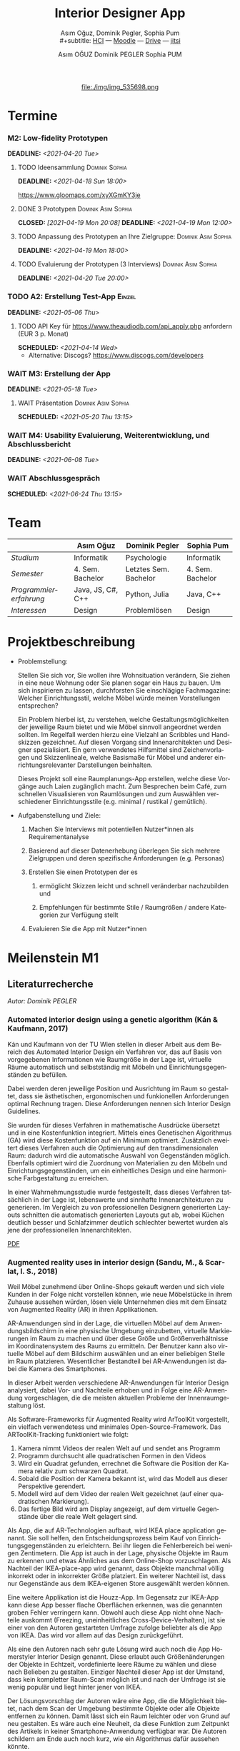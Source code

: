 #+TITLE: Interior Designer App
#+subtitle: Asım Oğuz, Dominik Pegler, Sophia Pum \\
#+subtitle: [[http://vda.univie.ac.at/Teaching/HCI/21s/schedule.html][HCI]] ---
#+subtitle: [[https://moodle.univie.ac.at/course/view.php?id=207279][Moodle]] --- [[https://drive.google.com/drive/folders/1sr5EJv1nVSd6_u-6Xcu8AcZGXJPFVUOd?usp=sharing][Drive]] --- [[https://meet.jit.si/CrucialPoetriesReadEasily][jitsi]]
#+AUTHOR: Asım OĞUZ
#+AUTHOR: Dominik PEGLER
#+AUTHOR: Sophia PUM
#+EMAIL: a01468373@unet.univie.ac.at
#+CATEGORY: hci
#+STARTUP: overview indent
#+OPTIONS: ^:nil toc:nil email:nil num:nil todo:t email:t tags:t broken-links:mark p:t
#+LANGUAGE: de
# +INFOJS_OPT: view:overview toc:nil mouse:#efefef buttons:t sdepth:nil
#+EXPORT_FILE_NAME: ~/Dropbox/hci/docs/index.html
#+html: <center>
#+ATTR_HTML: :width 110px
file:./img/img_535698.png
#+html: </center>
#+TOC: headlines 2

* Termine
#+TOC: headlines 1 local
*** DONE M1: Problemanalyse                                      :noexport:
CLOSED: [2021-03-23 Tue 12:36] DEADLINE: <2021-03-23 Tue>
**** DONE Analyse von vorhandener Literatur             :Dominik:noexport:
CLOSED: [2021-03-20 Sat 15:40] SCHEDULED: <2021-03-19 Fri>
**** DONE Analyse von Konkurrenzprodukten                :Sophia:noexport:
CLOSED: [2021-03-20 Sat 15:06] SCHEDULED: <2021-03-19 Fri>
**** DONE Nutzeranalyse und Kontextanalyse              :Dominik:noexport:
CLOSED: [2021-03-21 Sun 23:15] SCHEDULED: <2021-03-21 Sun>
**** DONE Personas erstellen                        :Sophia:Asim:noexport:
CLOSED: [2021-03-22 Mon 18:04] SCHEDULED: <2021-03-21 Sun>
**** DONE Aufgabenanalyse                                  :Asim:noexport:
CLOSED: [2021-03-22 Mon 18:04] SCHEDULED: <2021-03-21 Sun>
**** DONE Projektmanagement                             :Dominik:noexport:
CLOSED: [2021-03-23 Tue 09:46] SCHEDULED: <2021-03-22 Mon>
*** DONE M1: Präsentation                    :Dominik:Sophia:Asim:noexport:
CLOSED: [2021-04-15 Thu 14:10] SCHEDULED: <2021-04-15 Thu 13:40>
*** M2: Low-fidelity Prototypen 
DEADLINE: <2021-04-20 Tue>
**** TODO Ideensammlung                                   :Dominik:Sophia:
DEADLINE: <2021-04-18 Sun 18:00>

https://www.gloomaps.com/xyXGmKY3je

**** DONE 3 Prototypen                               :Dominik:Asim:Sophia:
CLOSED: [2021-04-19 Mon 20:08] DEADLINE: <2021-04-19 Mon 12:00>

**** TODO Anpassung des Prototypen an Ihre Zielgruppe: :Dominik:Asim:Sophia:
DEADLINE: <2021-04-19 Mon 18:00>
**** TODO Evaluierung der Prototypen (3 Interviews)  :Dominik:Asim:Sophia:
DEADLINE: <2021-04-20 Tue 20:00>
*** TODO A2: Erstellung Test-App                                   :Einzel:
DEADLINE: <2021-05-06 Thu>
**** TODO API Key für https://www.theaudiodb.com/api_apply.php anfordern (EUR 3 p. Monat)
SCHEDULED: <2021-04-14 Wed>

- Alternative: Discogs? https://www.discogs.com/developers

*** WAIT M3: Erstellung der App 
DEADLINE: <2021-05-18 Tue>
**** WAIT Präsentation                               :Dominik:Asim:Sophia:
SCHEDULED: <2021-05-20 Thu 13:15>

*** WAIT M4: Usability Evaluierung, Weiterentwicklung, und Abschlussbericht 
DEADLINE: <2021-06-08 Tue>
*** WAIT Abschlussgespräch
SCHEDULED: <2021-06-24 Thu 13:15>
* Team

|                        | Asım Oğuz         | Dominik Pegler        | Sophia Pum       |
|------------------------+-------------------+-----------------------+------------------|
| /Studium/              | Informatik        | Psychologie           | Informatik       |
| /Semester/             | 4. Sem. Bachelor  | Letztes Sem. Bachelor | 4. Sem. Bachelor |
| /Programmiererfahrung/ | Java, JS, C#, C++ | Python, Julia         | Java, C++        |
| /Interessen/           | Design            | Problemlösen          | Design           |

* Projektbeschreibung
- Problemstellung:
  
  Stellen Sie sich vor, Sie wollen ihre Wohnsituation verändern, Sie
  ziehen in eine neue Wohnung oder Sie planen sogar ein Haus zu
  bauen. Um sich inspirieren zu lassen, durchforsten Sie einschlägige
  Fachmagazine: Welcher Einrichtungsstil, welche Möbel würde meinen
  Vorstellungen entsprechen?

  Ein Problem hierbei ist, zu verstehen, welche
  Gestaltungsmöglichkeiten der jeweilige Raum bietet und wie Möbel
  sinnvoll angeordnet werden sollten. Im Regelfall werden hierzu eine
  Vielzahl an Scribbles und Handskizzen gezeichnet. Auf diesen
  Vorgang sind Innenarchitekten und Designer spezialisiert. Ein gern
  verwendetes Hilfsmittel sind Zeichenvorlagen und Skizzenlineale,
  welche Basismaße für Möbel und anderer einrichtungsrelevanter
  Darstellungen beinhalten.

  Dieses Projekt soll eine Raumplanungs-App erstellen, welche diese
  Vorgänge auch Laien zugänglich macht. Zum Besprechen beim Café, zum
  schnellen Visualisieren von Raumlösungen und zum Auswählen
  verschiedener Einrichtungsstile (e.g. minimal / rustikal /
  gemütlich).
  
- Aufgabenstellung und Ziele:

  1) Machen Sie Interviews mit potentiellen Nutzer*innen als
     Requirementanalyse

  2) Basierend auf dieser Datenerhebung überlegen Sie sich mehrere
     Zielgruppen und deren spezifische Anforderungen (e.g. Personas)

  3) Erstellen Sie einen Prototypen der es

     1. ermöglicht Skizzen leicht und schnell veränderbar nachzubilden
        und

     2. Empfehlungen für bestimmte Stile / Raumgrößen / andere
        Kategorien zur Verfügung stellt

  4) Evaluieren Sie die App mit Nutzer*innen
* Meilenstein M1
** Literaturrecherche
/Autor: Dominik PEGLER/
*** Automated interior design using a genetic algorithm (Kán & Kaufmann, 2017)

Kán und Kaufmann von der TU Wien stellen in dieser Arbeit aus dem
Bereich des Automated Interior Design ein Verfahren vor, das auf Basis
von vorgegebenen Informationen wie Raumgröße in der Lage ist,
virtuelle Räume automatisch und selbstständig mit Möbeln und
Einrichtungsgegenständen zu befüllen.

Dabei werden deren jeweilige Position und Ausrichtung im Raum so
gestaltet, dass sie ästhetischen, ergonomischen und funkionellen
Anforderungen optimal Rechnung tragen. Diese Anforderungen nennen sich
Interior Design Guidelines.

Sie wurden für dieses Verfahren in mathematische Ausdrücke übersetzt
und in eine Kostenfunktion integriert. Mittels eines Genetischen
Algorithmus (GA) wird diese Kostenfunktion auf ein Minimum
optimiert. Zusätzlich eweitert dieses Verfahren auch die Optimierung
auf den transdimensionalen Raum: dadurch wird die automatische Auswahl
von Gegenständen möglich. Ebenfalls optimiert wird die Zuordnung von
Materialien zu den Möbeln und Einrichtungsgegenständen, um ein
einheitliches Design und eine harmonische Farbgestaltung zu
erreichen.

In einer Wahrnehmungsstudie wurde festgestellt, dass dieses Verfahren
tatsächlich in der Lage ist, lebenswerte und sinnhafte
Innenarchitekturen zu generieren. Im Vergleich zu von professionellen
Designern generierten Layouts schnitten die automatisch generierten
Layouts gut ab, wobei Küchen deutlich besser und Schlafzimmer deutlich
schlechter bewertet wurden als jene der professionellen
Innenarchitekten.

[[file:./literatur/Kán and Kaufmann - 2017 - Automated interior design using a genetic algorith.pdf][PDF]]

*** Augmented reality uses in interior design (Sandu, M., & Scarlat, I. S., 2018)

Weil Möbel zunehmend über Online-Shops gekauft werden und sich viele
Kunden in der Folge nicht vorstellen können, wie neue Möbelstücke in
ihrem Zuhause aussehen würden, lösen viele Unternehmen dies mit dem
Einsatz von Augmented Reality (AR) in ihren Applikationen.

AR-Anwendungen sind in der Lage, die virtuellen Möbel auf dem
Anwendungsbildschirm in eine physische Umgebung einzubetten, virtuelle
Markierungen im Raum zu machen und über diese Größe und
Größenverhältnisse im Koordinatensystem des Raums zu ermitteln. Der
Benutzer kann also virtuelle Möbel auf dem Bildschirm auswählen und an
einer beliebigen Stelle im Raum platzieren. Wesentlicher Bestandteil
bei AR-Anwendungen ist dabei die Kamera des Smartphones.

In dieser Arbeit werden verschiedene AR-Anwendungen für Interior
Design analysiert, dabei Vor- und Nachteile erhoben und in Folge eine
AR-Anwendung vorgeschlagen, die die meisten aktuellen Probleme der
Innenraumgestaltung löst.

Als Software-Frameworks für Augmented Reality wird ArToolKit
vorgestellt, ein vielfach verwendetess und minimales
Open-Source-Framework. Das ARToolKit-Tracking funktioniert wie folgt:

1. Kamera nimmt Videos der realen Welt auf und sendet ans Programm
2. Programm durchsucht alle quadratischen Formen in den Videos
3. Wird ein Quadrat gefunden, errechnet die Software die Position der
   Kamera relativ zum schwarzen Quadrat.
4. Sobald die Position der Kamera bekannt ist, wird das
   Modell aus dieser Perspektive gerendert.
5. Modell wird auf dem Video der realen Welt gezeichnet (auf einer
   quadratischen Markierung).
6. Das fertige Bild wird am Display angezeigt, auf dem virtuelle
   Gegenstände über die reale Welt gelagert sind.

Als App, die auf AR-Technologien aufbaut, wird IKEA place application
genannt. Sie soll helfen, den Entscheidungsprozess beim Kauf von
Einrichtungsgegenständen zu erleichtern. Bei ihr liegen die
Fehlerbereich bei wenigen Zentimetern. Die App ist auch in der Lage,
physische Objekte im Raum zu erkennen und etwas Ähnliches aus dem
Online-Shop vorzuschlagen. Als Nachteil der IKEA-place-app wird
genannt, dass Objekte manchmal völlig inkorrekt oder in inkorrekter
Größe platziert. Ein weiterer Nachteil ist, dass nur Gegenstände aus
dem IKEA-eigenen Store ausgewählt werden können.

 Eine weitere Applikation ist die Houzz-App. Im Gegensatz zur IKEA-App
  kann diese App besser flache Oberflächen erkennen, was die genannten
  groben Fehler verringern kann. Obwohl auch diese App nicht ohne
  Nachteile auskommt (Freezing, uneinheitliches
  Cross-Device-Verhalten), ist sie einer von den Autoren gestarteten
  Umfrage zufolge beliebter als die App von IKEA. Das wird vor allem
  auf das Design zurückgeführt.

  Als eine den Autoren nach sehr gute Lösung wird auch noch die App
  Homerstyler Interior Design genannt. Diese erlaubt auch
  Größenänderungen der Objekte in Echtzeit, vordefinierte leere Räume
  zu wählen und diese nach Belieben zu gestalten. Einziger Nachteil
  dieser App ist der Umstand, dass kein kompletter Raum-Scan möglich
  ist und nach der Umfrage ist sie wenig populär und liegt hinter
  jener von IKEA.

Der Lösungsvorschlag der Autoren wäre eine App, die die Möglichkeit
bietet, nach dem Scan der Umgebung bestimmte Objekte oder alle Objekte
entfernen zu können. Damit lässt sich ein Raum leichter oder von Grund
auf neu gestalten. Es wäre auch eine Neuheit, da diese Funktion zum
Zeitpunkt des Artikels in keiner Smartphone-Anwendung verfügbar
war. Die Autoren schildern am Ende auch noch kurz, wie ein Algorithmus dafür
aussehen könnte.

[[file:./literatur/Sandu and Scarlat - 2018 - Augmented Reality Uses in Interior Design.pdf][PDF]]

*** Inter AR: Interior decor app using augmented reality technology (Moares, R., Jadhav, V., Bagul, R., Jacbo, R., Rajguru, S., & K, R., 2020) 

In diesem Artikel beschreiben die Autoren die Vorgänge, die in
AR-basierten Interior-Design-Applikationen stattfinden. Ausgangspunkt
sind hier zwei Algorithmen, die die reale Umgebung erfassen: der
sogenannte Harris-und-Stephens-Ecken-Detektor-Algorithmus und der
SLAM-Algorithmus (surface localization and mapping) zur Erfassung der
Oberflächen.

Die Autoren nennen weiters fünf häufig verwendete Methoden von AR:

1) Markerbasierte AR (marker-based AR)

   Verwendet visuelle Marker wie QR/2D-Codes oder NFT-Marker
   (tatsächliche Gegenstände). Nach der Markererkennung und der
   Kalkulation der Position und Ausrichtung wird der virtuelle
   Gegenstand platziert.

2) Ortsbasierte AR (location-based AR)

   Diese Form der AR ist weit verbreitet und verwendet anstelle von
   Markern die im Gerät verbauten Sensoren zur Bestimmung der
   Position.

3) Projektionsbasierte AR (projection-based AR)   

   In diesem Verfahren wir Licht vom Gerät auf die Umgebung
   geworfen. Die Ergebnisse lassen Rückschlüsse über Position,
   Ausrichtung und Tiefe von Objekten zu.

4) Outlining AR

   Diese Methode funktioniert mittels spezieller Kameras, die es
   ermöglichen Aufnahmen der Umgebung bei schlechten
   Lichtverhältnissen zu machen. Diese Methode hat Ähnlichkeit mit der
   projektionsbasierten AR und kommt in Parkassistenten von Autos zur
   Anwendung.

5) Überlagerungs-AR (superimposition-base AR)

   Teilweise oder sogar vollständige Ersetzung der realen Umgebung
   eines Objekts durch eine virtuelle Umgebung desselben Objekts.

Im Rahmen dieses Artikels wurde eine AR-Applikation mittels
markerloser AR erstellt. Für die 3D-Modelle wurde das Google Cardboard
SDK verwendet.

Dabei wurden folgende Einschränkungen genannt: (1) Nicht alle
Android-Geräte unterstützen AR-Technologien vollständig. Es gibt zwar
Workarounds, doch sind diese nicht immer präzise. (2) Möbelobjekte
werden aus dem Backend importiert und lokal
gespeichert. Aufgrunddessen gibt es keine Photogrammetrie, mit der die
Anwendung das Bild in ein 3D-Objekt konvertieren kann. (3) Die
Anwendung erlaubt aufgrund der begrentenz Funktionen der Google
Entwicklertools keine Platzierung von zwei oder mehr Objektinstanzen
auf einer einzelnen Oberfläche.

Nichtsdestotrotz zeigte das Projekt, dass der Benutzer die virtuellen
Möbel nach den eigenen Vorstellungen anpassen und in der realen Welt
arrangieren kann. Über die Smartphone-Kamera kann der Benutzer die
Oberflächen erkennen, die Möbel über die App auswählen und nach Wunsch
auf dem Bildschirm platzieren. Eine Verknüpfung mit AI könnte für
verschiedene Zwecke in Zukunft eine Rolle spielen.

Die Arbeit soll helfen, Menschen die Möglichkeit zu geben, selbst
Designer zu sein und ihr Zuhause nach eigenen Vorstellungen zu
gestalten. Ein solches System hat den Autoren nach viele Vorteile,
weil dadurch auch bereits bekannte Limitationen von Möbelhäusern wie
z.B. begrenze Auswahl an lagernden Möbelstücken an Gewicht
verlieren.

[[file:./literatur/Moares et al. - 2020 - Inter AR Interior decor app using augmented reali.pdf][PDF]]

*** Quellen
- Kán, P. & Kaufmann, H. (2017). Automated interior design using a
  genetic algorithm. Proceedings of the 23rd ACM Symposium on Virtual
  Reality Software and Technology,
  1– 10. https://doi.org/10.1145/3139131.3139135
- Moares, R., Jadhav, V., Bagul, R., Jacbo, R., Rajguru, S., & K, R.,
  Inter AR: Interior decor app using augmented reality technology
  (2020). Social Science Research
  Network. https://papers.ssrn.com/abstract=3513248
- Sandu, M., & Scarlat, I. S. (2018). Augmented reality uses in interior
  design. Informatica Economica, 22(3/2018), 5-13. 
  http://dx.doi.org/10.12948/issn14531305/22.3.2018.01
*** sonstige Quellen Interior Design                             :noexport:
- Islamoglu, O. S. & Deger, K. O. (2015). The location of computer
  aided drawing and hand drawing on design and presentation in the
  interior design education. Procedia - Social and Behavioral
  Sciences, 182, 607–612. https://doi.org/10.1016/j.sbspro.2015.04.792
- Bandler, J. W. (1969). Optimization methods for computer-aided
  design. IEEE Transactions on Microwave Theory and Techniques,
  17(8), 533–552. https://doi.org/10.1109/TMTT.1969.1127005
- Hosseini, S. A., Yazdani, R. & de la Fuente,
  A. (2020). Multi-objective interior design optimization method
  based on sustainability concepts for post-disaster temporary housing
  units. Building and Environment,
  173, 106742. https://doi.org/10.1016/j.buildenv.2020.106742
- Jezernik, A. & Hren, G. (2003). A solution to integrate
  computer-aided design (CAD) and virtual reality (VR) databases in
  design and manufacturing processes. The International Journal of
  Advanced Manufacturing Technology, 22(11-12),
  768–774. https://doi.org/10.1007/s00170-003-1604-3
- Merrell, P., Schkufza, E., Li, Z., Agrawala, M. & Koltun,
  V. (2011). Interactive furniture layout using interior design
  guidelines. ACM SIGGRAPH 2011 papers on - SIGGRAPH
  ’11, 1. https://doi.org/10.1145/1964921.1964982
- Pile, J. F. (o. D.). Color in interior design, 9
**** noexport                                                   :noexport:
nocite:islamogluLocationComputerAided2015
nocite:bandlerOptimizationMethodsComputeraided1969
nocite:hosseiniMultiobjectiveInteriorDesign2020
nocite:jezernikSolutionIntegrateComputeraided2003
nocite:merrellInteractiveFurnitureLayout2011
nocite:kanAutomatedInteriorDesign2017
nocite:pileColorInteriorDesign
nocite:sanduAugmentedRealityUses2018
nocite:moaresInterARInterior2020
*** sonstige Quellen Mobile Development                          :noexport:

- Mascetti, S., Ducci, M., Cantù, N., Pecis, P. & Ahmetovic,
  D. (2020, 14. Mai). Developing accessible mobile applications with
  cross-platform development frameworks. arXiv: 2005.  06875
  [cs]. Zugriff 19. März 2021 unter http://arxiv.org/abs/2005.06875
- Madsen, M., Lhoták, O. & Tip, F. (2020). A semantics for the essence of react, 27
- Nylund, T. (2020). Developing a cross-platform MVP app with React
  Native. https://www.theseus.fi/bitstream/handle/10024/355335/Examensarbete_Thomas_Nylund_ENG.pdf?sequence=2&isAllowed=y
  
**** noexport                                                   :noexport:
nocite:mascettiDevelopingAccessibleMobile2020
nocite:madsenSemanticsEssenceReact2020
nocite:nylundDevelopingaCrossplatformMVP2020
** Konkurrenzprodukte
/Autorin: Sophia PUM/

[[file:./m1_konkurrenzanalyse.pdf][PDF]] [[file:./m1_konkurrenzanalyse.docx][DOCX]]

Die wahrscheinlich bekannteste Interior-Design-App auf dem Markt ist
*Houzz* (Abb. [[fig:m1_ko_01]]). Mit Millionen von qualitativen Bildern von Badezimmern,
Wohnzimmern, Küchen, Möbeln und wo weiter bietet sie den Nutzenden
viel Inspiration und die Möglichkeit sich einen Eindruck von
verschiedenen Einrichtungen und Farbkombinationen zu
schaffen. Praktisch ist die Funktion, dass man sich eigene persönliche
Entwürfe speichern kann. Außerdem kann man sich auch mit einer
User-Community austauschen und gegenseitig inspirieren.

Der größte Vorteil der App ist die große Menge an Bildern von
Gestaltungsmöglichkeiten in verschiedenen Stilen, die sie
beinhaltet. Nutzer verwenden Sie vor allem um sich Inspiration zu
holen.

Ein Nachteil ist, dass sich die App Großteiles auf die Einrichtung von
Häuser und Hausbau spezialisiert. Obwohl sie angibt für alle Wohnungen
geeignet zu sein, findet man auf den Fotos auch hauptsächlich große,
helle Räume. Das ist vor allem für junge Leute, die oft in kleinen
Wohnungen oder WG-Zimmern wohnen unpraktisch.

Generell ist die App nicht wirklich auf junge Leute ausgerichtet und
könnte sich in der Hinsicht verbessern. Denn diese nutzen oft schon
bekannte Apps wie Instagram oder Pinterest zur Inspiration. Für sie
hat es dann wenig Sinn eine zusätzliche App herunterzuladen, die nicht
einmal ihre Wünsche abdeckt. Das ist meiner Meinung nach definitiv ein
Nachteil, denn gerade Anfang 20 ziehen viele Menschen um und wären
potentielle Nutzerinnen und Nutzer einer Einrichtungs-App.

#+caption: Houzz App
#+name: fig:m1_ko_01
#+attr_html: :height 330px
file:./img/m1_konkurrenzanalyse_01.jpg

*Ikea Place* ist die Einrichtungs-App vom Möbelhaus Ikea (Abb. [[fig:m1_ko_02]]). Mithilfe einer
Augumented-Reality-Technologie kann man sehen wie die Ikea-Produkte in
den eigenen Räumlichkeiten aussehen würden. Die Gegenstände werden
dreidimensional und maßstabsgetreu nachgestellt. Zusätzlich gibt die
App auch Tipps zur Einrichtung. Das Ziel der App ist es, dass sich
jeder von zuhause aus einen besseren Eindruck von den Möbeln machen
kann.

Der größte Vorteil der App, ist meiner Meinung nach, dass alle
Funktionen und Produkte von Ikea ist. Man kann sich die Möbel von
zuhause aus ansehen und hat durch die moderne Technologie einen guten
Einblick drauf, wie sie in die Wohnung passen würden. Im
Ikea-Onlineshop kann man die Produkte im Anschluss sofort bestellen
und sich liefern lassen. So erfolgt das Einrichten rasch und
unkompliziert.

Allerdings hat Ikea hauptsächlich Möbel im modernen-skandinavischen
Stil und Nutzende haben nicht die Möglichkeit verschiedene
Gestaltungsarten auszuprobieren. Außerdem kann man nur eine
beschränkte Anzahl der Ikea-Produkte in der Ikea Place App verwenden.

#+caption: Ikea Place App
#+name: fig:m1_ko_02
#+attr_html: :height 330px
file:./img/m1_konkurrenzanalyse_02.jpg

Auch bei *Homestyler Interior Design & Deko-Ideen* (Abb. [[fig:m1_ko_03]]) kann man Fotos von
seinen Räumlichkeiten in die App laden und mit einer großen Menge an
Farben, Materialien und Möbel bearbeiten und umgestalten. Sie bietet
eine gute Einsicht darauf, wie sich gewisse Änderungen im Raum machen
würden. Auch hier gibt es eine User-Community zum Austausch von Ideen
und Entwürfen.

Die App bietet viele Gestaltungsmöglichkeiten und ist einfach zu
handhaben. Sie enthält 3D-Modellen von Möbeln verschiedener Marken,
und bietet so die Möglichkeit viele verschiedene Stile auszuprobieren

Ein Feature an dem es der App aber fehlt, ist die Möglichkeit einen
leeren Raum zu erstellen um seine Ideen komplett neu zu entfalten.

#+caption: Homestyler App
#+attr_html: :height 330px
#+name: fig:m1_ko_03
file:./img/m1_konkurrenzanalyse_03.png

** Nutzer- & Kontextanalyse

*** Nutzeranalyse
 /Autor: Dominik PEGLER/
**** Aufgaben der Nutzer
- Schnelles und unkompliziertes Skizzieren von Innenarchitekturen
- Schnelle und unkomplizierte Visualisierung der gestalteten Innenarchitekturen
- Die eigenen Vorstellungen anderen Personen einfach und anschaulich
  zu kommunizieren
  
**** Ziele der Nutzer
- Zeit- und Kostenersparnis, weil keine Beratung durch
  Innenarchitekt*in nötig ist und die App an Ort und Stelle hilfreich
  ist
- Konkretere Vorstellungen zu entwickeln
- Bessere und nachhaltigere Entscheidungen zu treffen

**** Potenzielle Probleme mit dem System
- Die User fühlen sich von der App nicht angesprochen.
- Die Funktionalitäten oder Auswahlmöglichkeiten sind zu
  eingeschränkt, z.B. gibt es nur eine bestimmte Art von Möbeln oder
  Objekten, die über die App darstellbar sind, oder es gibt technische
  Limitationen mehre virtuelle Objekte gleichzeitig darzustellen.
- Die User sehen den Nutzen nicht (wegen Art des Aufbaus der App nicht
  klar ersichtlich)
- App bringt keinen Zusatznutzen zu bereits vorhandenen Tools
- User können Aufbau und Logik des Programms nicht nachvollziehen
- Zu lange Ladezeiten (bei mobilen Apps noch wichtiger als bei Webapps!)
- Freezing oder Absturz der App
- Smartphone genügt den Anforderungen nicht
  
**** Userpfade:
- *Wie können User die App downloaden?*

  Über den jeweiligen Appstore oder über einen Link, der von einer
  dritten Person zugesendet wird.

- *Welche Hilfestellungen werden mit der App mitgeliefert?*

  Eigener Menüpunkt, der zu einer mobilen Hilfeseite mit Problem-Kategorien
  und einer Suchfunktion führt.

- *Wie sieht die Erstbenutzung aus?*

  Es sind keinerlei Registrierungen notwendig. Die Nutzer gelangen
  sofort in ein Menü, in dem sie die gewünschte Aktion auswählen
  können. Es sollte möglich sein, bereits 5 Bildschirmberührungen ein
  Ergebnis zu bekommen. Zum Beispiel mittels Defaulteinstellungen.

- *Was sind die Anreize, die App wiederzuverwenden?*

  Gute Ersterfahrungen sind der wichtigste Grund, die App
  wiederzuverwenden. Die Ersterfahrung muss bereits den Nutzen der App
  demonstrieren und zu einem Erfolgserlebnis führen.

**** Nutzergruppen

Die User teilen sich auf viele große Gruppen auf, da es sich beim
Thema Wohnen um etwas handelt, das jeden von uns betrifft und die
meisten Menschen in der Lage sind, ihre Wohnsituation selbst zu
gestalten. Aus diesem Grund sind Kinder und Jugendliche unter 15
Jahren sind mit großer Wahrscheinlich weniger stark vertreten, ebenso
sehr alte Personen und Personen mit starken neurobiologischen
Beeinträchtigungen.

***** Kategorienbildung nach Alter und Fachwissen

Vorteil: Alter und Expertise hängen stark mit der Art der Nutzung von
Smartphones (Phänomen aus den letzten 15 Jahren) und speziellen Tools
zusammen. Alter ist einfacher zu erfassen als Smartphone literacy.

| ID  | Nutzergruppe                                                                                |
|-----+---------------------------------------------------------------------------------------------|
| J   | Jüngere Menschen (15--35 Jahre) ohne professionellen Background im Bereich Innenarchitektur |
| M   | Menschen im mittleren Alter (36--60 Jahre) ohne professionellen Background                  |
| A   | Ältere Menschen (60--80 Jahre) ohne professionellen Background                              |
| JM+ | Menschen im jungen oder mittleren Alter mit professionellem Background                      |
| A+  | Ältere Menschen mit professionellem Background                                              |

***** Mögliche andere Kategorienbildung
- Bildung
- Einkommen
- Smartphone/Computer literacy

*** Kontextanalyse

- Benutzer hat keine Vorstellung von möglichen innenarchitektonischen
  Designs
- Benutzer hat keine professionellen Kenntnisse und keine Tools zur
  Veranschaulichung zur Hand
- Benutzer hat auch sonst keine ergänzenden Hilfsmittel wie
  Zeichenstifte und Papier zur Hand
- Benutzer besitzt ein Smartphone auf dem aktuellen Stand der Technik
- Bedarf zur Verwendung der App
  - entsteht außerhalb von professionellen Settings
  - kann fast an jedem Ort und Situation entstehen

** Personas

*** Primäre Persona #1

/Autor: Asım OĞUZ/

#+caption: "Tobias Ebner"
#+name: fig:persona1
#+attr_html: :width 150px
file:./img/m1_persona_1_idealist.png

- Name: Tobias Ebner
- Typ: Idealist
- Credo: /Mit minimalem Aufwand maximalen Erfolg erreichen/
- Background:

  Tobias Ebner, der 25 Jahre alt ist, hat vor kurzem seine
  Ausbildung abgeschlossen und arbeitet nun als Vollzeit Grafik
  Designer. Da er jetzt ein höheres Budget zur Verfügung hat will er
  aus der WG ausziehen und zum ersten mal in seinem Leben alleine
  leben. Wie sein Job es auch vermuten lässt mag Tobias Ebner gut
  durchdachte Designs, daher ist es ihm auch wichtig vor dem Umzug
  alles so gut wie möglich durch zu planen.  Tobias Ebner erleichtert
  sich immer die Arbeit in dem er sich nützliche Tools findet.
  
- Abneigung: Zeitverlust
- Männlich, 25 Jahre
- Nationalität: Österreich
- Familienstand: Single
- Beruf: Grafik-Designer
- Berufserfahrung: 1 Jahr
- Einkommen: EUR 30.000 / Jahr
- Nutzung mobiler Geräte: 8h / Tag
- Verwendete Technologien: Android Smartphone, iPad, Windows-Laptop,
  Windows-Desktop-PC

*** Primäre Persona #2

/Autorin: Sophia PUM/

#+caption: "Carina Winkler"
#+name: fig:persona2
#+attr_html: :width 150px
file:./img/m1_persona_2_rational.png

- Name: Carina Winkler
- Typ: Rational
- Background:

  Carina Winkler ist 32 Jahre alt, verheiratet und arbeitet als Ärztin
  in einer Arztpraxis in Wien. Nun möchte sie ihren Traum
  verwirklichen und gemeinsam mit ihrem Mann eine eigene Arztpraxis
  eröffnen. Außerdem wollten sie und ihr Ehemann schon lange aus ihrer
  kleinen Wohnung in der Wiener Innenstadt ausziehen und in ein Haus
  außerhalb der Stadt ziehen. Ihr Plan ist es, ein Haus mit Arztpraxis
  und privatem Wohnbereich einzurichten. Da beide beruflich viel zu
  tun haben und sich zusätzlich nicht zu viel mit dem Umzug stressen
  wollen, freuen sie sich über jede Art von Unterstützung. Ihr Wunsch
  ist ein Umzug der unkompliziert sowie stressfrei verläuft, aber
  trotzdem ihre Wohnträume erfüllt. Sie ist bereit, sich Zeit zu
  nehmen und den Umzug inklusive der Einrichtung gut zu planen, damit
  es zu keinen unüberlegten Entscheidungen kommt und sie mit dem
  Endergebnis langfristig zufrieden ist. Carina ist offen dafür Neues
  auszurobieren, solange es zu einer effizienteren Problemlösung
  beiträgt und keine zusätzlichen Schwierigkeiten bedeutet.

- Ziele:
  - Ein unkomplizierter, effizienter Umzug
  - Eine Einrichtung, die langfristig gefällt
  - Neues ausprobieren, ohne viel zu riskieren
- Motivation:
  - Übersichtlich organisierte Pläne
  - Praktische Herangehensweise
- Abneigung:
  - Strukturlosigkeit
  - Unüberlegte und hektische Entscheidungen
- Weiblich, 32 Jahre
- Nationalität: Österreich
- Familienstand: Verheiratet
- Beruf: Ärztin
- Berufserfahrung: nicht bekannt
- Einkommen: EUR 60.000 / Jahr
- Nutzung mobiler Geräte: nicht bekannt
- Verwendete Technologien: iPhone, iPad, Windows-Laptop,
  Windows-Desktop-PC

*** Sekundäre Persona:

/Autorin: Sophia PUM/

#+caption: "Felix Schuster"
#+name: fig:persona3
#+attr_html: :width 150px
file:./img/m1_persona_3_rational.png

- Name: Felix Schuster
- Typ: Rational
- Background:

  Felix Schuster ist 20 Jahre alt und zum Studieren nach Wien
  gezogen. Er hat ein günstiges WG-Zimmer im Internet gefunden und
  zieht das erste Mal von zuhause weg. Felix ist extravertiert und
  viel unterwegs, entweder zum Lernen auf der Bibliothek oder er
  unternimmt etwas mit Freunden. Sein Wohnraum dient hauptsächlich zum
  Schlafen und er ist selten zuhause. Er möchte sich sein Zimmer schön
  einrichten und sich darin wohlfühlen, allerdings hat es für ihn
  keinen hohen Stellenwert und dient auch nicht zur
  Selbstverwirklichung. Er möchte flexibel bleiben und wird
  voraussichtlich nur für ein paar Jahre dort wohnen, somit will er
  nicht zu viel Zeit oder Geld mit der Gestaltung seines Zimmers
  verschwenden. Grundsätzlich ist er aber ein offener und moderner Typ
  und probiert auch gerne Neues aus, allerdings mag er es gerne
  unkompliziert und bequem.

- Ziele:
  - Ein unaufwändiger Umzug
  - Eine minimalistische Einrichtung, die das Nötigste abdeckt
  - Neues ausprobieren, ohne zu viel zu riskieren
- Motivation:
  - Interessiert an modernen Trends
  - Bequeme Herangehensart
  - Spontane Entscheidungen
- Abneigung:
  - Strenge Pläne und Vorschriften
  - Eingeschränkte Möglichkeiten
- Männlich, 20 Jahre
- Nationalität: Österreich
- Familienstand: Single
- Beruf: Student
- Berufserfahrung: nicht bekannt
- Einkommen: -
- Nutzung mobiler Geräte: nicht bekannt
- Verwendete Technologien: Android Smartphone, Windows-Laptop
  
*** Negative Persona

/Autor: Asım OĞUZ/

#+caption: "Sabine Gruber"
#+name: fig:persona4
#+attr_html: :width 150px
file:./img/m1_persona_4_guardian.jpg

- Name: Sabine Gruber
- Typ: Guardian
- Credo: /Der beste Weg ist der, den man kennt/
- Background:

  Sabine Gruber ist eine 64-jährige Verkäuferin, die schon seit mehr
  als 20 Jahren im selben Geschäft in derselben Stelle
  arbeitet. Sabine Gruber ist verheiratet und lebt mit ihrem Ehemann
  zusammen in Wien. Das Umsteigen auf Neues fällt ihr sehr schwer und
  daher mag sie es auch nicht, Neues auszuprobieren. Wenn sie mal
  etwas findet, das ihr gefällt, hält sie sehr lange daran fest, seien
  es Gegenstände als auch Designs.

- Abneigung: Etwas Neue ausprobieren
- Weiblich, 64 Jahre
- Nationalität: Österreich
- Familienstand: Verheiratet
- Beruf: Verkäuferin
- Berufserfahrung: 37 Jahre
- Einkommen: EUR 22.000 / Jahr
- Nutzung mobiler Geräte: 2h / Tag
- Verwendete Technologien: iPhone
** Aufgabenanalyse
Die Aufgabenanalyse veranschaulicht in Form von Use-Cases für die
primären Personas die Wichtigkeit der einzelnen Aufgaben, die die User
haben, um zum Resultat zu kommen.

/Autor: Asım OĞUZ/

| Task\User                  | Carina Winkler | Tobias Ebner |
|----------------------------+----------------+--------------|
| App downloaden             | +              | +            |
| Raum fotografieren         | +              | +            |
| Möbel scannen              | ~              | ~            |
| Vorhandene Möbel auswählen | +              | +            |
| Raum gestalten             | ~              | ~            |
| Design abspeichern         | +              | +            |

** Projektmanagement

/Autor: Dominik PEGLER/

Für das Projekt-Management haben wir auf github eine einfache
[[https://dominikpegler.github.io/interior-designer][HTML-Seite]] erstellt, auf der man sich über den aktuellen Stand des
Projekts informieren kann und die nächsten wichtigen Termine wie
Meilensteine und Präsentationen bekommt. Über das gesame Projekt wird
hier Buch geführt, außerdem entsteht im selben [[https://github.com/dominikpegler/interior-designer][github-Repository]] der
Source-Code der App. All diese Dinge sind öffentlich zugänglich.

*** Team

Das Team besteht aus *Asim Oguz* und *Sophia Pum*, beide studieren
im 4. Semester des Bachelorstudiums Informatik, sowie aus *Dominik
Pegler*, Student im letzten Bachelor-Semester Psychologie. Für die
Aufteilung der Tätigkeiten sind wir so vorgegangen, dass wir
untereinander vorab abgeklärt haben, über welches Wissen und welche
Fähigkeiten jedes Mitglied der Gruppe verfügt und was es im Laufe der
Lehrveranstaltung verbessern möchte. Sophia Pum ist kreative
Ideengeberin im Projekt und auch wesentlich in die Umsetzung
involviert, da sie bereits einige Programmiererfahrung hat. Asim Oguz
hat viel Erfahrung mit JavaScript und wird in der React-Entwicklung
eine ganz wichtige Rolle spielen, dazu zeigt er viel Interesse für
Design. Dominik Pegler bringt Wissen aus seinem Psychologie-Studium
mit und interessiert sich viel für Daten und Programmierung. Er wird
neben dem Projektmanagement auch in die Programmierung und
Datenverarbeitung involviert sein. Da wir alle drei flexibel sind,
ergibt sich die Aufgabenverteilung bei uns im Team nicht von selbst,
sondern kann kurzfristig bestimmt und je nach Bedarf angepasst werden.

*** Ziele

Ziel ist es, ein schlüssiges Konzept einer Anwendung und einen soliden
Prototypen zu entwickeln und dabei die Interaktion für die User so
simpel wie nur möglich zu gestalten. Idealerweise können wir das
Projekt später in die Realität umsetzen oder zumindest Teile
davon. Ein weiteres Ziel ist es, dass wir uns im Laufe der Entwicklung
mit uns noch weniger bekannten Technologien beschäftigen und zu
Erkenntnissen kommen, die zu neuen Ideen führen.

*** Nicht-Ziele des Projekts

Zu unseren Zielen zählt es nicht, bereits Bestehendes zu wiederholen,
auch möchten wir vermeiden, dass wir Funktionen implementieren, die
keinen zusätzlichen Nutzen bringen.

*** Bisherige Aufgabenverteilung

| Aufgabe                        | Person         |
|--------------------------------+----------------|
| Literaturrecherche             | Dominik Pegler |
| Konkurrenzanalyse              | Sophia Pum     |
| Nutzer- & Kontextanalyse       | Dominik Pegler |
| Personas: 1 primär, 1 negativ  | Azim Oguz      |
| Personas: 1 primar, 1 sekundär | Sophia Pum     |
| Aufgabenanalyse                | Azim Oguz      |
| Projektmanagement              | Dominik Pegler |


*** Sophia Pum                                                   :noexport:
Mein Name ist *Sophia Pum*, ich bin 20 Jahre alt und studiere Bachelor
Informatik im 4. Semester. Dieses Semester belege ich unter anderem
den Kurs Human-Computer-Interaction und arbeite am Projekt „My
Interior Designer“. Ich habe mich für dieses Thema entschieden, da ich
mir die Idee einer Raumplanungsapp sehr zusagt hat und ich mich
generell für Design interessiere. Vom Projekt wünsche ich mir in
erster Linie praktische UI-Design Erfahrung zu sammeln und eine
Verbesserung meiner Projektmanagement- und Programmierfähigkeiten.

*** Asim Oguz                                                    :noexport:
Ich bin *Asim Oguz*, 20 Jahre alt und studiere Bachelor Informatik
im 4. Semester. Human-Computer-Interaction ist eine der
Lehrverantaltungen, die ich dieses Semester absolvieren will. Als
Projekt habe ich mich für „My Interior Designer“ entschieden, da ich
denke, dass dies ein sehr realitätsrelevantes Projekt ist und ein
nützliches Tool wird. Ich erhoffe mir von der Lehrverantaltung, dass
ich die wichtigsten Design-Prinzipien erlerne und lerne, was die
Prioritäten beim Design sein sollten.

*** Dominik Pegler                                               :noexport:
...

** Präsentation M1
[[file:./m1_praes.pdf][PDF]]
* Meilenstein M2:
** Ideensammlung

/Autor*innen: Dominik Pegler, Sophia Pum/

Um eine Vielfalt an Ideen möglichst umfangreich und vollständig
abbilden zu können und dabei nicht den Überblick zu verlieren, haben
wir uns für eine Mind-Mapping-Technik entschieden. Im ersten Schritt
haben wir uns gefragt, worum es sich bei unserem Projekt überhaupt
handelt. Die Antworten darauf bildeten sozusagen die erste Ebene
unserer Mindmap. In den Folgeschritten wurde diese erste Ebene
erweitert und um neue, darunterliegende, Ebenen ergänzt. Beim Grad der
Ausdifferenzierung der einzelnen Knotenpunkte haben wir uns kein Limit
gesetzt. Wir wollten erstmal nur sehen, welche Aspekte in uns mehr
Wunsch nach Detailreichtum auslösten.

Die weitere Strukturierung der Mindmap erfolgte zwei Tage
später. Die folgenden Aspekte möchten wir als für uns wichtig festhalten.

1) Es handelt sich um eine mobile App. Das bedeutet, dass wir den
   Fokus besonders auf Simplizität der Bedienoberfläche und möglichst
   verzögerungsfreie Rückmeldungen der Applikation an den User legen
   werden. Mit Simplizität meinen wir konkret eine minimale Anzahl an
   verschiedenartigen Screens, Text nur dort, wo es wirklich nötig ist
   und es keine aussagekräftigen Icons gibt. Um die Aufmerksamkeit der
   User nicht auf das Interface zu lenken, sondern davon weg auf deren
   Aufgaben, vermeiden wir auch Hell-Dunkel- sowie Farbkontraste
   überall dort, wo es nicht notwendig ist. Wir denken hier an
   maximale Anzahl von 3 verschiedenen Farben. Die User sollen das
   Gefühl haben, durch die App "hindurchzublicken". Es soll ein
   Werkzeug sein und nicht die ganze Aufmerksamkeit der User
   erfordern.
2) Für das Design haben wir drei unterschiedliche Motivationen. Die
   Hauptfunktion aller Prototypen ist das einscannen, umgestalten und
   einrichten von Räumen. In allen Entwürfen ist diese Funktion mit
   nur wenigen Klicks einfach zuerreichen. Aussagekräftige Icons
   und Bilder sowie wenig Text und eine reduzierte Anzahl von Screens. 
   Generell sind alle Prototypen klar und minimalisitsch designt, um 
   eine übersichtliche und simple Struktur zu bewahren. Bei der
   Gestaltung der Nutzeroberfläche haben wir uns unter anderem von 
   ähnlichen Apps inspirieren lassen. Weiters gibt es bei jedem 
   Prototyp verschiedene Lösungen wie man gespeicherte Möbel 
   durchschauen kann. Bei Prototyp 1 wurde das mit einem zusätzlichen
   Menüpunkt, wo man Möbel scannen, speichern und durchsuchen kann. Bei
   Prototyp 2 gibt es einen zweiten Punkt wo man gespeicherte Räume
   ansehen und bearbeiten kann. Bei Prototyp 3 findet man die 
   Gestaltungsobjekte beim Raum designen selbst. 
3) Die Funktion des Scannens eigener Gegenstände möchten weiterhin im
   Projekt behalten, da es für uns ein essenzieller Bestandteil des
   Konzepts ist und unserer Meinung nach ein wichtiges Argument für
   die Verwendung der App darstellt. Andere Anbieter erlauben es nur,
   Gegenstände aus entweder dem eigenen Produktkatalog oder zumindest
   aus einer limitierten Anzahl an Marken und Beispielmöbeln zum
   Gestalten der Räume zu verwenden. Wir sehen diese Funktion nicht
   nur als reine Funktion, sie ist auch nicht mal wesentlich für das
   UI, aber als potenziell eigenständige Plattform zum Austausch von
   Gegenständen, insbesondere von Möbelstücken. Auch wenn dies bereits
   ein Projekt im Projekt darstellt, wollen wir wollen wir versuchen,
   diese Funktionalität bei Designentscheidungen immer im Hinterkopf
   zu behalten.

[[./img/mindmap.png][Link zur Mindmap]]
 
** Low-Fi-Prototypen
*** Prototyp #1
/Autorin: Sophia Pum/

Es gibt zwei Start-Screens (Abbildung fig:lofi_sophia_12), zwischen die man durch wischen navigieren
kann. Am ersten Screen sieht man den Schriftzug „Start Designing“ mit
einer kurzen Beschreibung darunter, was einem erwartet und einem
Button „Raum Designen“. Als Hintergrund würde ich ein schlichtes Bild
eines minimal gestalteten Raums einfügen. Danach erscheinen vier
Felder zum Auswählen, die jeweils mit einem Titel und einem Icon
gestaltet sind. Die ersten beiden Felder „Kamera“ und „Fotoalbum“
ermöglichen einen entweder direkt mit der Kamera oder mithilfe
gespeicherten Albumfotos den Raum einzuscannen und anschließend zu
bearbeiten. Ist der Raum fertig eingescannt kann man mithilfe des
Menü-Buttons rechts oben Möbel platzieren und andere Umgestaltungen
wie z.B. Wandfarbe ändern durchführen. Mit dem Feld „Leerer Raum“ kann
man einen komplett neuen Raum erstellen und gestalten und unter
„gespeicherte Räume“ findet man bereits bearbeitet Räum und kann diese
weiter anpassen.

#+caption: Prototype Sophia: Screens 1 -- 2
#+name: fig:lofi_sophia_12
#+attr_html: :height 400px
file:./img/m2_lofi_sophia_12.png

Am zweite Start Screen, den man durch einmal nach links wischen sehen
kann, steht „Discover Ideas“, auch eine kurze Beschreibung und einen
Button mit „Katalog durchstöbern". Hier würde ich als Hintergrundbild
ein Foto von einem schlichten Möbelstück oder ähnliches platzieren.
Betätigt man den Button kommt man zu einem Screen
(Abbildung fig:lofi_sophia_34) mit Fotos und Ideen.  Oben ist eine Slideshow
mit fertig gestalteten

#+caption: Prototype Sophia: Screens 3 -- 4
#+name: fig:lofi_sophia_34
#+attr_html: :height 400px
file:./img/m2_lofi_sophia_34.png

Wohnräumen, die zur Inspiration dienen sollen. Man kann sie durch
wischen steuern oder anklicken und durch eine Fotogalerie navigieren
(Abbildung fig:lofi_sophia_56).  Unter der Slideshow steht „Wohnideen“ und
darunter findet man verschieden Kategorien, die durch Icons und Namen
dargestellt werden und verschiedene Möbelstücke anzeigen lassen. Unter
„Meine Möbel“ kann man selbst Möbel einscannen und in der App
abspeichern.

#+caption: Prototype Sophia: Screens 5 -- 6
#+name: fig:lofi_sophia_56
#+attr_html: :height 400px
file:./img/m2_lofi_sophia_56.png

*** Prototyp #2
/Autor: Dominik Pegler/
...

*** Prototyp #3
/Autor: Asım OĞUZ/

Abbildung fig:lofi_asim_1 zeigt eine simple Startseite, auf der man gleich den ersten
Schritt sieht den man machen muss. Und zwar
einen Raum zum Gestalten auswählen.

#+caption: Prototype Asım: Screen 1
#+name: fig:lofi_asim_1
#+attr_html: :height 400px
file:./img/m2_lofi_asim_1.png

Auf Abbildung fig:lofi_asim_2 gibt es zwei Möglichkeiten einen Raum auszuwählen.
1) Raum fotografieren
Bei diesem Schritt wird die Kamera geöffnet und
der User kann den gewünschten Raum
fotografieren und das Bild importieren.

2) Einen Raum aus den Vorhandenen Designs auswählen

#+caption: Prototype Asım: Screen 2
#+name: fig:lofi_asim_2
#+attr_html: :height 400px
file:./img/m2_lofi_asim_2.png

Abbildung fig:lofi_asim_3: Falls man einen Raum aus den Vorhandenen
Designs auswählen möchte werden die als Liste die
man durchscrollen kann angezeigt. Durch einen Tab
kann man ein Design auswählen.

#+caption: Prototype Asım: Screen 3
#+name: fig:lofi_asim_3
#+attr_html: :height 400px
file:./img/m2_lofi_asim_3.png

Nach dem ein Raum ausgewählt wurde besteht auf Abbildung fig:lofi_asim_4 die
Möglichkeit Möbel zu importieren. Dies geschieht in
dem man auf das "+" Button klickt.

#+caption: Prototype Asım: Screen 4
#+name: fig:lofi_asim_4
#+attr_html: :height 400px
file:./img/m2_lofi_asim_4.png

In Abbildung fig:lofi_asim_5 kann man durch das Berühren eines
Möbelstückes dieses in den Raum importieren.

#+caption: Prototype Asım: Screen 5
#+name: fig:lofi_asim_5
#+attr_html: :height 400px
file:./img/m2_lofi_asim_5.png

Abbildung fig:lofi_asim_6: Der Schritt zum Möbel importieren wird mehrmals ausgeführt bis man
alle gewünschten Möbel sieht.  Die Importieren Möbel können durch
zeihen durch den Raum bewegt und an die gewünschte Position gebracht
werden.  Sobald der Raum nach Wunsch gestaltet wurde kann man ihn mit
dem Export Button in die Galerie abspeichern.

#+caption: Prototype Asım: Screen 6
#+name: fig:lofi_asim_6
#+attr_html: :height 400px
file:./img/m2_lofi_asim_6.png

*** Anpassung des Prototypen an Ihre Zielgruppe
...
** Evaluierung der Prototypen
/Autoren: Asım OĞUZ, Sophia Pum, Dominik Pegler/

* Aufgabe A2: Erstellung Test-App
Die App soll drei Komponenten haben:

    1. Startseite, auf der Sie Nutzer*Innen ermöglichen, in einem
       Suchfeld den Namen des Musikers / der Band einzugeben. Die
       Startseite soll auch Ihren Namen und Ihre Matrikelnummer
       beinhalten.
    2. Abfrage des Musikers und alle zugehörigen Alben über die API
       von TheAudioDB [1].
    3. Anzeigebildschirm mit den Metadaten (Titel, Bild, Year, Genre
       und Description) der Alben mit einem sinnvollen Layout. Dabei
       soll der/die Nutzer*In den Musiker auch einfach für später
       speichern können und diese Liste sollte auf der Startseite
       zugänglich sein. (Diese “Favorite-Artists”-Liste muss für A2
       nicht über das Schließen der App hinaus gespeichert werden.)

Für Zugriff auf TheAudioDB ist ein kostenpflichtiger API key nötig (EUR 3/Monat)   
https://www.theaudiodb.com/api_apply.php

* Notizen
#+TOC: headlines 1 local
- automatische Gestaltung (Algorithmus) vs. manuelle Gestaltung
  (Benutzer) vs. Hybridform?
  
- Alleinstellungsmerkmale?
  - z.B. Einbindung von Secondhand-Plattformen wie willhaben.at
    (Anbieter kann dort die wesentlichen Maße eintragen, App benötigt
    dann nur noch 2--3 Bilder, um den Gegenstand realistisch zu
    erfassen => Image-Processing-Schritt nötig zum Hochrechnen von
    Bildern mit niedriger Qualität oder der nicht sichtbaren Stellen)

  - Oder auch die Möglickeit, die eigenen Möbel als Objekte schnell
    mit der App zu erfassen und diese digitalen Möbel and Freunde,
    Bekannte oder Interessenten zu schicken.

  - Möglichkeit, die eigenen Möbel auch in eine andere, virtuelle oder
    reale, Umgebung einzubetten. Zum Beispiel, wenn man die eigenen
    Möbel verkaufen möchte.
- Weitere Beispiel-App: Roomle https://apps.apple.com/us/app/roomle-3d-ar-room-planner/id732050356
  - Grundriss-Modus

  - Kritik von Usern: Mühsam Grundrisse zu erstellen, Wände richtig in
    die Länge zu ziehen, kein Zwischenspeichern möglich, keine
    Zurücktaste
    
- Nichtkommerzieller Charakter der App

  
